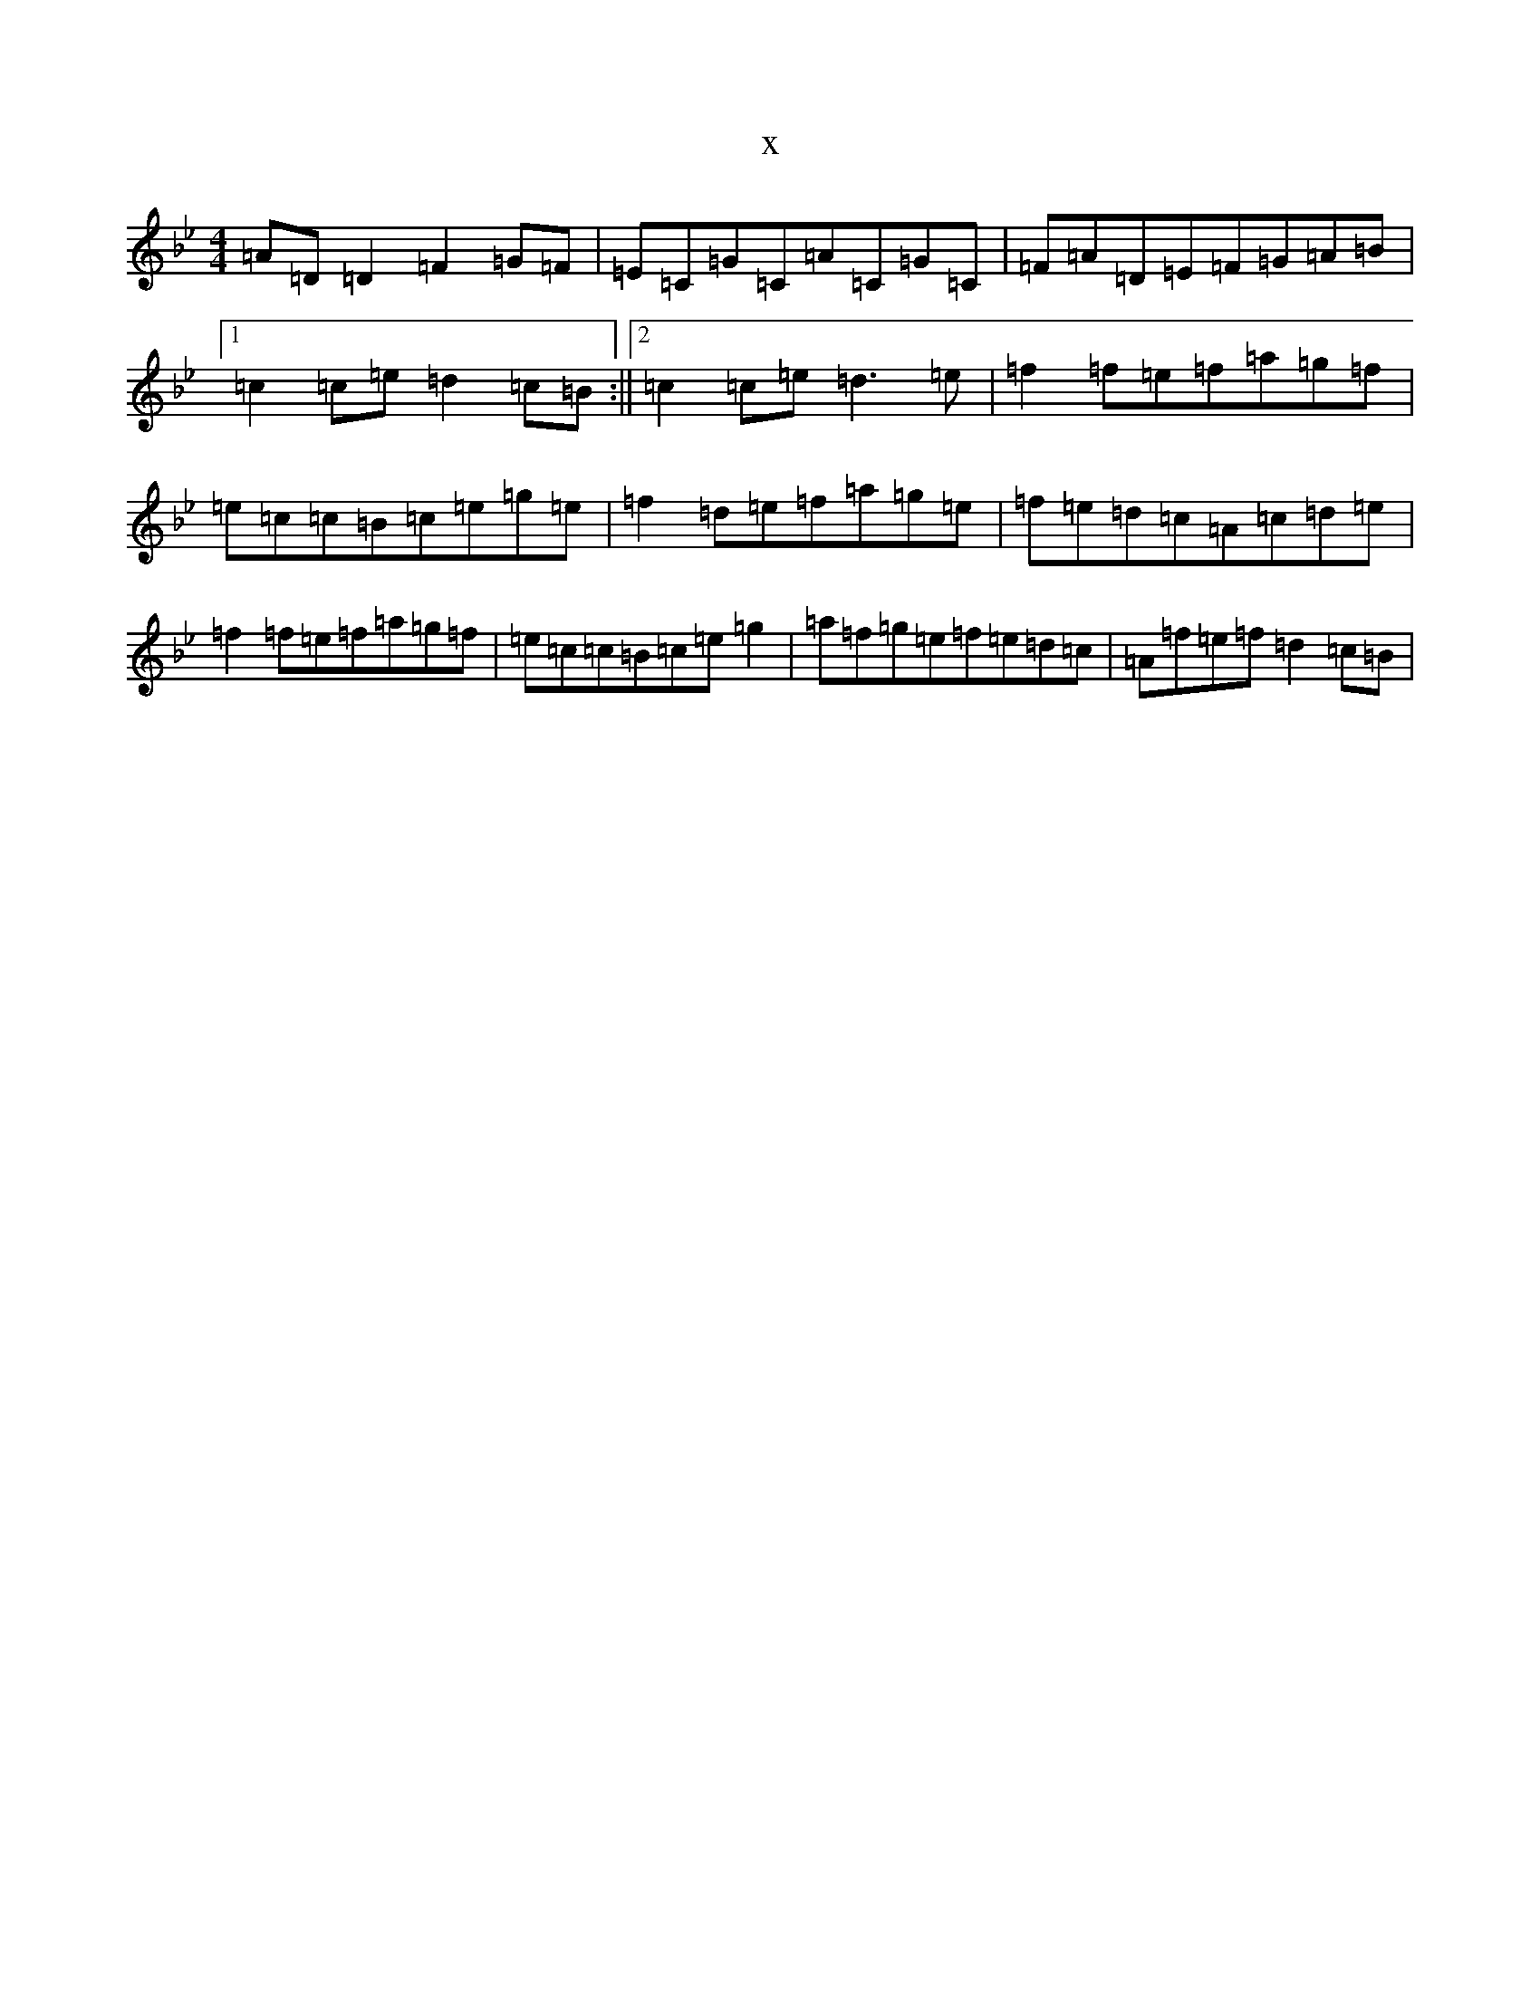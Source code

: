 X:21085
T:x
L:1/8
M:4/4
K: C Dorian
=A=D=D2=F2=G=F|=E=C=G=C=A=C=G=C|=F=A=D=E=F=G=A=B|1=c2=c=e=d2=c=B:||2=c2=c=e=d3=e|=f2=f=e=f=a=g=f|=e=c=c=B=c=e=g=e|=f2=d=e=f=a=g=e|=f=e=d=c=A=c=d=e|=f2=f=e=f=a=g=f|=e=c=c=B=c=e=g2|=a=f=g=e=f=e=d=c|=A=f=e=f=d2=c=B|